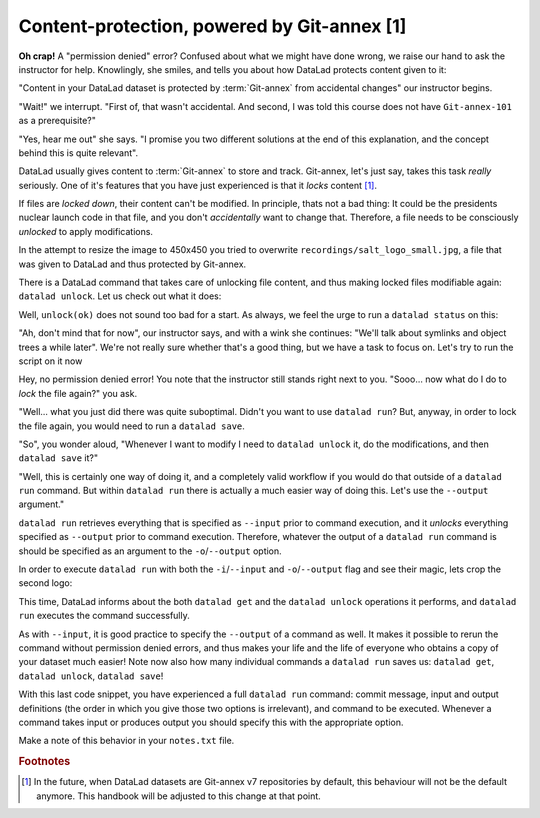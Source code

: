 Content-protection, powered by Git-annex [1]
--------------------------------------------

**Oh crap!** A "permission denied" error? Confused about what we might have
done wrong, we raise our hand to ask the instructor for help.
Knowlingly, she smiles, and tells you about how DataLad protects content given
to it:

"Content in your DataLad dataset is protected by :term:`Git-annex` from
accidental changes" our instructor begins.

"Wait!" we interrupt. "First of, that wasn't accidental. And second, I was told this
course does not have ``Git-annex-101`` as a prerequisite?"

"Yes, hear me out" she says. "I promise you two different solutions at
the end of this explanation, and the concept behind this is quite relevant".

DataLad usually gives content to :term:`Git-annex` to store and track.
Git-annex, let's just say, takes this task *really* seriously. One of it's
features that you have just experienced is that it *locks* content [#f1]_.

If files are *locked down*, their content can't be modified. In principle,
thats not a bad thing: It could be the presidents nuclear launch code in that file,
and you don't *accidentally* want to change that.
Therefore, a file needs to be consciously *unlocked* to apply modifications.

In the attempt to resize the image to 450x450 you tried to overwrite
``recordings/salt_logo_small.jpg``, a file that was given to DataLad
and thus protected by Git-annex.

There is a DataLad command that takes care of unlocking file content,
and thus making locked files modifiable again: ``datalad unlock``.
Let us check out what it does:

.. runrecord:: _examples/DL-101-111-101
   :language: console
   :workdir: dl-101/DataLad-101

   $ datalad unlock recordings/salt_logo_small.jpg

Well, ``unlock(ok)`` does not sound too bad for a start. As always, we
feel the urge to run a ``datalad status`` on this:

.. runrecord:: _examples/DL-101-111-102
   :language: console
   :workdir: dl-101/DataLad-101

   $ datalad status

"Ah, don't mind that for now", our instructor says, and with a wink she
continues: "We'll talk about symlinks and object trees a while later".
We're not really sure whether that's a good thing, but we have a task to focus
on. Let's try to run the script on it now

.. runrecord:: _examples/DL-101-111-103
   :language: console
   :workdir: dl-101/DataLad-101

   $ convert -resize 450x450 recordings/longnow/.datalad/feed_metadata/logo_salt.jpg recordings/salt_logo_small.jpg

Hey, no permission denied error! You note that the instructor still stands
right next to you. "Sooo... now what do I do to *lock* the file again?" you ask.

"Well... what you just did there was quite suboptimal. Didn't you want to
use ``datalad run``? But, anyway, in order to lock the file again, you would need to
run a ``datalad save``.

.. runrecord:: _examples/DL-101-111-104
   :language: console
   :workdir: dl-101/DataLad-101

   datalad save -m "resized picture by hand" recordings/salt_logo_small.jpg

"So", you wonder aloud, "Whenever I want to modify I need to
``datalad unlock`` it, do the modifications, and then ``datalad save`` it?"

"Well, this is certainly one way of doing it, and a completely valid workflow
if you would do that outside of a ``datalad run`` command.
But within ``datalad run`` there is actually a much easier way of doing this.
Let's use the ``--output`` argument."

``datalad run`` retrieves everything that is specified as ``--input`` prior to
command execution, and it *unlocks* everything specified as ``--output`` prior to
command execution. Therefore, whatever the output of a ``datalad run`` command is
should be specified as an argument to the ``-o``/``--output`` option.

In order to execute ``datalad run`` with both the ``-i``/``--input`` and ``-o``/``--output``
flag and see their magic, lets crop the second logo:

.. runrecord:: _examples/DL-101-111-105
   :language: console
   :workdir: dl-101/DataLad-101
   :realcommand: datalad run --input "recordings/longnow/.datalad/feed_metadata/logo_interval.jpg" --output "recordings/interval_logo_small.jpg" "convert -resize 450x450 recordings/longnow/.datalad/feed_metadata/logo_interval.jpg recordings/interval_logo_small.jpg"

   $ datalad run -m "Resize logo for slides" \
   --input "recordings/longnow/.datalad/feed_metadata/logo_interval.jpg" \
   --output "recordings/interval_logo_small.jpg" \
   "convert -resize 450x450 recordings/longnow/.datalad/feed_metadata/logo_interval.jpg recordings/interval_logo_small.jpg"

   # or shorter:
   $ datalad run -m "Resize logo for slides" \
   -i "recordings/longnow/.datalad/feed_metadata/logo_interval.jpg" \
   -o "recordings/interval_logo_small.jpg" \
   "convert -resize 450x450 recordings/longnow/.datalad/feed_metadata/logo_interval.jpg recordings/interval_logo_small.jpg"

This time, DataLad informs about the both ``datalad get`` and the ``datalad unlock`` operations
it performs, and ``datalad run`` executes the command successfully.

As with ``--input``, it is good practice to specify the ``--output`` of a command as well.
It makes it possible to rerun the command without permission denied errors, and thus makes
your life and the life of everyone who obtains a copy of your dataset much easier!
Note now also how many individual commands a ``datalad run`` saves us:
``datalad get``, ``datalad unlock``, ``datalad save``!

With this last code snippet, you have experienced a full ``datalad run`` command: commit message,
input and output definitions (the order in which you give those two options is irrelevant),
and command to be executed. Whenever a command takes input or produces output you should specify
this with the appropriate option.

Make a note of this behavior in your ``notes.txt`` file.

.. runrecord:: _examples/DL-101-111-106
   :language: console
   :workdir: dl-101/DataLad-101

   $ cat << EOT >> notes.txt
   You should specify and files that a command takes as input with an -i/--input flag. These
   files will be retrieved prior to the command execution. Any content that is modified or
   produced by the command should be specified with an -o/--output flag. Upon a run or rerun
   of the command, the contents of these files will get unlocked so that they can be modified.
   EOT


.. rubric:: Footnotes

.. [#f1] In the future, when DataLad datasets are Git-annex v7 repositories by default,
         this behaviour will not be the default anymore. This handbook will
         be adjusted to this change at that point.